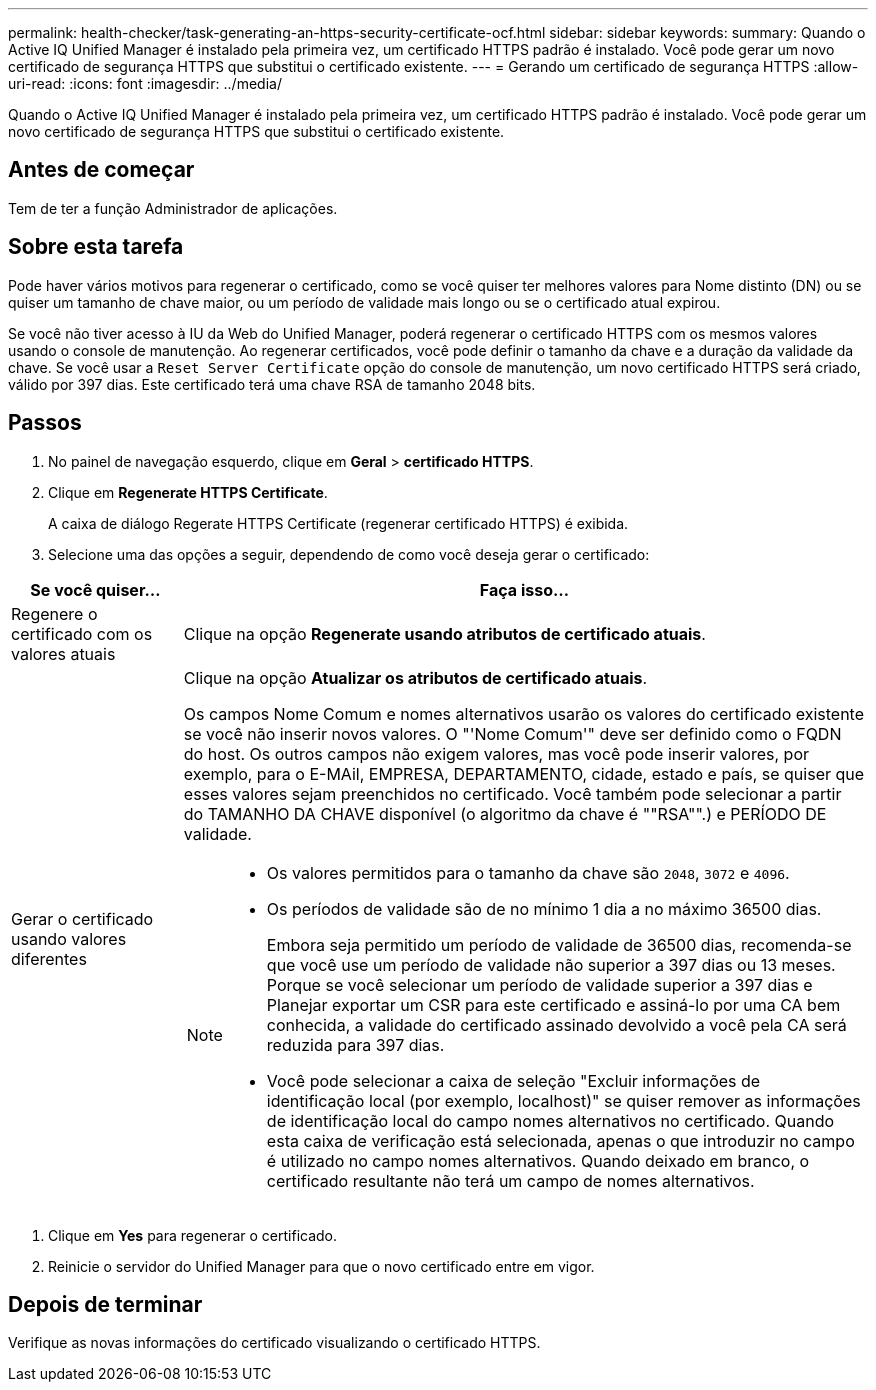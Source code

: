 ---
permalink: health-checker/task-generating-an-https-security-certificate-ocf.html 
sidebar: sidebar 
keywords:  
summary: Quando o Active IQ Unified Manager é instalado pela primeira vez, um certificado HTTPS padrão é instalado. Você pode gerar um novo certificado de segurança HTTPS que substitui o certificado existente. 
---
= Gerando um certificado de segurança HTTPS
:allow-uri-read: 
:icons: font
:imagesdir: ../media/


[role="lead"]
Quando o Active IQ Unified Manager é instalado pela primeira vez, um certificado HTTPS padrão é instalado. Você pode gerar um novo certificado de segurança HTTPS que substitui o certificado existente.



== Antes de começar

Tem de ter a função Administrador de aplicações.



== Sobre esta tarefa

Pode haver vários motivos para regenerar o certificado, como se você quiser ter melhores valores para Nome distinto (DN) ou se quiser um tamanho de chave maior, ou um período de validade mais longo ou se o certificado atual expirou.

Se você não tiver acesso à IU da Web do Unified Manager, poderá regenerar o certificado HTTPS com os mesmos valores usando o console de manutenção. Ao regenerar certificados, você pode definir o tamanho da chave e a duração da validade da chave. Se você usar a `Reset Server Certificate` opção do console de manutenção, um novo certificado HTTPS será criado, válido por 397 dias. Este certificado terá uma chave RSA de tamanho 2048 bits.



== Passos

. No painel de navegação esquerdo, clique em *Geral* > *certificado HTTPS*.
. Clique em *Regenerate HTTPS Certificate*.
+
A caixa de diálogo Regerate HTTPS Certificate (regenerar certificado HTTPS) é exibida.

. Selecione uma das opções a seguir, dependendo de como você deseja gerar o certificado:


[cols="1a,4a"]
|===
| Se você quiser... | Faça isso... 


 a| 
Regenere o certificado com os valores atuais
 a| 
Clique na opção *Regenerate usando atributos de certificado atuais*.



 a| 
Gerar o certificado usando valores diferentes
 a| 
Clique na opção *Atualizar os atributos de certificado atuais*.

Os campos Nome Comum e nomes alternativos usarão os valores do certificado existente se você não inserir novos valores. O "'Nome Comum'" deve ser definido como o FQDN do host. Os outros campos não exigem valores, mas você pode inserir valores, por exemplo, para o E-MAil, EMPRESA, DEPARTAMENTO, cidade, estado e país, se quiser que esses valores sejam preenchidos no certificado. Você também pode selecionar a partir do TAMANHO DA CHAVE disponível (o algoritmo da chave é ""RSA"".) e PERÍODO DE validade.

[NOTE]
====
* Os valores permitidos para o tamanho da chave são `2048`, `3072` e `4096`.
* Os períodos de validade são de no mínimo 1 dia a no máximo 36500 dias.
+
Embora seja permitido um período de validade de 36500 dias, recomenda-se que você use um período de validade não superior a 397 dias ou 13 meses. Porque se você selecionar um período de validade superior a 397 dias e Planejar exportar um CSR para este certificado e assiná-lo por uma CA bem conhecida, a validade do certificado assinado devolvido a você pela CA será reduzida para 397 dias.

* Você pode selecionar a caixa de seleção "Excluir informações de identificação local (por exemplo, localhost)" se quiser remover as informações de identificação local do campo nomes alternativos no certificado. Quando esta caixa de verificação está selecionada, apenas o que introduzir no campo é utilizado no campo nomes alternativos. Quando deixado em branco, o certificado resultante não terá um campo de nomes alternativos.


====
|===
. Clique em *Yes* para regenerar o certificado.
. Reinicie o servidor do Unified Manager para que o novo certificado entre em vigor.




== Depois de terminar

Verifique as novas informações do certificado visualizando o certificado HTTPS.
